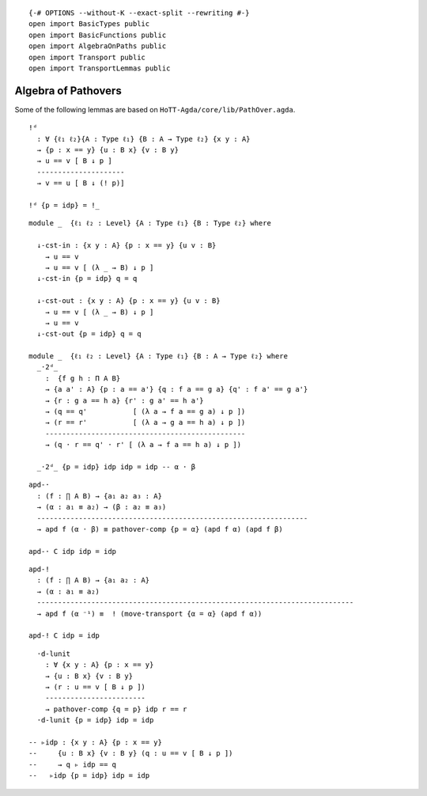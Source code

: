 ::

   {-# OPTIONS --without-K --exact-split --rewriting #-}
   open import BasicTypes public
   open import BasicFunctions public
   open import AlgebraOnPaths public
   open import Transport public
   open import TransportLemmas public

Algebra of Pathovers
--------------------

Some of the following lemmas are based on
``HoTT-Agda/core/lib/PathOver.agda``.

::

   !ᵈ
     : ∀ {ℓ₁ ℓ₂}{A : Type ℓ₁} {B : A → Type ℓ₂} {x y : A}
     → {p : x == y} {u : B x} {v : B y}
     → u == v [ B ↓ p ]
     ---------------------
     → v == u [ B ↓ (! p)]

   !ᵈ {p = idp} = !_

::

   module _  {ℓ₁ ℓ₂ : Level} {A : Type ℓ₁} {B : Type ℓ₂} where

     ↓-cst-in : {x y : A} {p : x == y} {u v : B}
       → u == v
       → u == v [ (λ _ → B) ↓ p ]
     ↓-cst-in {p = idp} q = q

     ↓-cst-out : {x y : A} {p : x == y} {u v : B}
       → u == v [ (λ _ → B) ↓ p ]
       → u == v
     ↓-cst-out {p = idp} q = q

   module _  {ℓ₁ ℓ₂ : Level} {A : Type ℓ₁} {B : A → Type ℓ₂} where
     _·2ᵈ_
       :  {f g h : Π A B}
       → {a a' : A} {p : a == a'} {q : f a == g a} {q' : f a' == g a'}
       → {r : g a == h a} {r' : g a' == h a'}
       → (q == q'           [ (λ a → f a == g a) ↓ p ])
       → (r == r'           [ (λ a → g a == h a) ↓ p ])
       ------------------------------------------------
       → (q · r == q' · r' [ (λ a → f a == h a) ↓ p ])

     _·2ᵈ_ {p = idp} idp idp = idp -- α · β

::

     apd-·
       : (f : ∏ A B) → {a₁ a₂ a₃ : A}
       → (α : a₁ ≡ a₂) → (β : a₂ ≡ a₃)
       -----------------------------------------------------------------
       → apd f (α · β) ≡ pathover-comp {p = α} (apd f α) (apd f β)

     apd-· C idp idp = idp

::

     apd-!
       : (f : ∏ A B) → {a₁ a₂ : A}
       → (α : a₁ ≡ a₂)
       ----------------------------------------------------------------------------
       → apd f (α ⁻¹) ≡  ! (move-transport {α = α} (apd f α))

     apd-! C idp = idp

::

     ·d-lunit
       : ∀ {x y : A} {p : x == y}
       → {u : B x} {v : B y}
       → (r : u == v [ B ↓ p ])
       ------------------------
       → pathover-comp {q = p} idp r == r
     ·d-lunit {p = idp} idp = idp

   -- ▹idp : {x y : A} {p : x == y}
   --     {u : B x} {v : B y} (q : u == v [ B ↓ p ])
   --     → q ▹ idp == q
   --   ▹idp {p = idp} idp = idp
